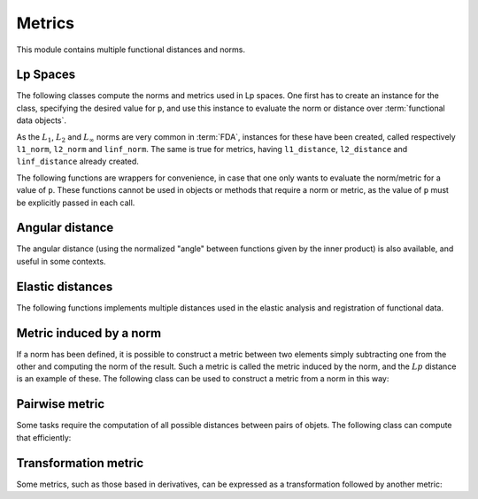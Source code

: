 Metrics
=======

This module contains multiple functional distances and norms.


Lp Spaces
---------

The following classes compute the norms and metrics used in Lp spaces. One
first has to create an instance for the class, specifying the desired value
for ``p``, and use this instance to evaluate the norm or distance over
:term:`functional data objects`.

.. autosummary::
   :toctree: autosummary

   skfda.misc.metrics.LpNorm
   skfda.misc.metrics.LpDistance
   
As the :math:`L_1`, :math:`L_2` and :math:`L_{\infty}` norms are very common
in :term:`FDA`, instances for these have been created, called respectively
``l1_norm``, ``l2_norm`` and ``linf_norm``. The same is true for metrics,
having ``l1_distance``, ``l2_distance`` and ``linf_distance`` already
created.

The following functions are wrappers for convenience, in case that one
only wants to evaluate the norm/metric for a value of ``p``. These functions
cannot be used in objects or methods that require a norm or metric, as the
value of ``p`` must be explicitly passed in each call.

.. autosummary::
   :toctree: autosummary

   skfda.misc.metrics.lp_norm
   skfda.misc.metrics.lp_distance
   
Angular distance
----------------

The angular distance (using the normalized "angle" between functions given
by the inner product) is also available, and useful in some contexts.

.. autosummary::
   :toctree: autosummary

   skfda.misc.metrics.angular_distance
	

Elastic distances
-----------------

The following functions implements multiple distances used in the elastic
analysis and registration of functional data.

.. autosummary::
   :toctree: autosummary

    skfda.misc.metrics.fisher_rao_distance
    skfda.misc.metrics.fisher_rao_amplitude_distance
    skfda.misc.metrics.fisher_rao_phase_distance


Metric induced by a norm
------------------------

If a norm has been defined, it is possible to construct a metric between two
elements simply subtracting one from the other and computing the norm of the
result. Such a metric is called the metric induced by the norm, and the
:math:`Lp` distance is an example of these. The following class can be used
to construct a metric from a norm in this way:

.. autosummary::
   :toctree: autosummary

   skfda.misc.metrics.NormInducedMetric
   

Pairwise metric
---------------

Some tasks require the computation of all possible distances between pairs
of objets. The following class can compute that efficiently:

.. autosummary::
   :toctree: autosummary

   skfda.misc.metrics.PairwiseMetric
 

Transformation metric
---------------------

Some metrics, such as those based in derivatives, can be expressed as a
transformation followed by another metric:

.. autosummary::
   :toctree: autosummary

   skfda.misc.metrics.TransformationMetric
